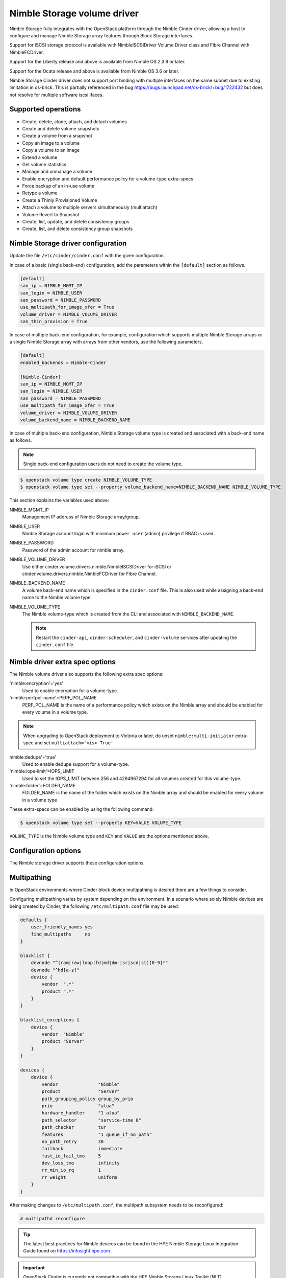 ============================
Nimble Storage volume driver
============================

Nimble Storage fully integrates with the OpenStack platform through
the Nimble Cinder driver, allowing a host to configure and manage Nimble
Storage array features through Block Storage interfaces.

Support for iSCSI storage protocol is available with NimbleISCSIDriver
Volume Driver class and Fibre Channel with NimbleFCDriver.

Support for the Liberty release and above is available from Nimble OS
2.3.8 or later.

Support for the Ocata release and above is available from Nimble OS 3.6 or
later.

Nimble Storage Cinder driver does not support port binding with multiple
interfaces on the same subnet due to existing limitation in os-brick. This
is partially referenced in the bug
https://bugs.launchpad.net/os-brick/+bug/1722432 but does not resolve
for multiple software iscsi ifaces.

Supported operations
~~~~~~~~~~~~~~~~~~~~

* Create, delete, clone, attach, and detach volumes
* Create and delete volume snapshots
* Create a volume from a snapshot
* Copy an image to a volume
* Copy a volume to an image
* Extend a volume
* Get volume statistics
* Manage and unmanage a volume
* Enable encryption and default performance policy for a volume-type
  extra-specs
* Force backup of an in-use volume
* Retype a volume
* Create a Thinly Provisioned Volume
* Attach a volume to multiple servers simultaneously (multiattach)
* Volume Revert to Snapshot
* Create, list, update, and delete consistency groups
* Create, list, and delete consistency group snapshots

Nimble Storage driver configuration
~~~~~~~~~~~~~~~~~~~~~~~~~~~~~~~~~~~

Update the file ``/etc/cinder/cinder.conf`` with the given configuration.

In case of a basic (single back-end) configuration, add the parameters
within the ``[default]`` section as follows.

.. code-block:: ini

   [default]
   san_ip = NIMBLE_MGMT_IP
   san_login = NIMBLE_USER
   san_password = NIMBLE_PASSWORD
   use_multipath_for_image_xfer = True
   volume_driver = NIMBLE_VOLUME_DRIVER
   san_thin_provision = True

In case of multiple back-end configuration, for example, configuration
which supports multiple Nimble Storage arrays or a single Nimble Storage
array with arrays from other vendors, use the following parameters.

.. code-block:: ini

   [default]
   enabled_backends = Nimble-Cinder

   [Nimble-Cinder]
   san_ip = NIMBLE_MGMT_IP
   san_login = NIMBLE_USER
   san_password = NIMBLE_PASSWORD
   use_multipath_for_image_xfer = True
   volume_driver = NIMBLE_VOLUME_DRIVER
   volume_backend_name = NIMBLE_BACKEND_NAME

In case of multiple back-end configuration, Nimble Storage volume type
is created and associated with a back-end name as follows.

.. note::

   Single back-end configuration users do not need to create the volume type.

.. code-block:: console

   $ openstack volume type create NIMBLE_VOLUME_TYPE
   $ openstack volume type set --property volume_backend_name=NIMBLE_BACKEND_NAME NIMBLE_VOLUME_TYPE

This section explains the variables used above:

NIMBLE_MGMT_IP
  Management IP address of Nimble Storage array/group.

NIMBLE_USER
  Nimble Storage account login with minimum ``power user`` (admin) privilege
  if RBAC is used.

NIMBLE_PASSWORD
  Password of the admin account for nimble array.

NIMBLE_VOLUME_DRIVER
  Use either cinder.volume.drivers.nimble.NimbleISCSIDriver for iSCSI or
  cinder.volume.drivers.nimble.NimbleFCDriver for Fibre Channel.

NIMBLE_BACKEND_NAME
  A volume back-end name which is specified in the ``cinder.conf`` file.
  This is also used while assigning a back-end name to the Nimble volume type.

NIMBLE_VOLUME_TYPE
  The Nimble volume-type which is created from the CLI and associated with
  ``NIMBLE_BACKEND_NAME``.

  .. note::

     Restart the ``cinder-api``, ``cinder-scheduler``, and ``cinder-volume``
     services after updating the ``cinder.conf`` file.

Nimble driver extra spec options
~~~~~~~~~~~~~~~~~~~~~~~~~~~~~~~~

The Nimble volume driver also supports the following extra spec options:

'nimble:encryption'='yes'
  Used to enable encryption for a volume-type.

'nimble:perfpol-name'=PERF_POL_NAME
  PERF_POL_NAME is the name of a performance policy which exists on the
  Nimble array and should be enabled for every volume in a volume type.

.. note::

    When upgrading to OpenStack deployment to Victoria or later,
    do unset ``nimble:multi-initiator`` extra-spec and set ``multiattach='<is> True'``.

nimble:dedupe'='true'
  Used to enable dedupe support for a volume-type.

'nimble:iops-limit'=IOPS_LIMIT
  Used to set the IOPS_LIMIT between 256 and 4294967294 for all
  volumes created for this volume-type.

'nimble:folder'=FOLDER_NAME
  FOLDER_NAME is the name of the folder which exists on the Nimble array
  and should be enabled for every volume in a volume type

These extra-specs can be enabled by using the following command:

.. code-block:: console

   $ openstack volume type set --property KEY=VALUE VOLUME_TYPE

``VOLUME_TYPE`` is the Nimble volume type and ``KEY`` and ``VALUE`` are
the options mentioned above.

Configuration options
~~~~~~~~~~~~~~~~~~~~~

The Nimble storage driver supports these configuration options:

.. config-table::
   :config-target: Nimble

   cinder.volume.drivers.nimble

Multipathing
~~~~~~~~~~~~
In OpenStack environments where Cinder block device multipathing is desired
there are a few things to consider.

Configuring mulitpathing varies by system depending on the environment. In a
scenario where solely Nimble devices are being created by Cinder, the
following ``/etc/multipath.conf`` file may be used:

.. code-block:: text

   defaults {
       user_friendly_names yes
       find_multipaths     no
   }

   blacklist {
       devnode "^(ram|raw|loop|fd|md|dm-|sr|scd|st)[0-9]*"
       devnode "^hd[a-z]"
       device {
           vendor  ".*"
           product ".*"
       }
   }

   blacklist_exceptions {
       device {
           vendor  "Nimble"
           product "Server"
       }
   }

   devices {
       device {
           vendor               "Nimble"
           product              "Server"
           path_grouping_policy group_by_prio
           prio                 "alua"
           hardware_handler     "1 alua"
           path_selector        "service-time 0"
           path_checker         tur
           features             "1 queue_if_no_path"
           no_path_retry        30
           failback             immediate
           fast_io_fail_tmo     5
           dev_loss_tmo         infinity
           rr_min_io_rq         1
           rr_weight            uniform
       }
   }

After making changes to ``/etc/multipath.conf``, the multipath subsystem needs
to be reconfigured:

.. code-block:: console

   # multipathd reconfigure

.. tip::

   The latest best practices for Nimble devices can be found in the HPE Nimble
   Storage Linux Integration Guide found on https://infosight.hpe.com

.. important::

   OpenStack Cinder is currently not compatible with the HPE Nimble Storage
   Linux Toolkit (NLT)

Nova needs to be configured to pickup the actual multipath device created on
the host.

In ``/etc/nova/nova.conf``, add the following to the ``[libvirt]`` section:

.. code-block:: ini

   [libvirt]
   volume_use_multipath = True

.. note::
   In versions prior to Newton, the option was called ``iscsi_use_multipath``

After editing the Nova configuration file, the ``nova-conductor`` service
needs to be restarted.

.. tip::
   Depending on which particular OpenStack distribution is being used, Nova
   may use a different configuration file than the default.

To validate that instances get properly connected to the multipath device,
inspect the instance devices:

.. code-block:: console

   # virsh dumpxml <Instance ID | Instance Name | Instance UUID>
